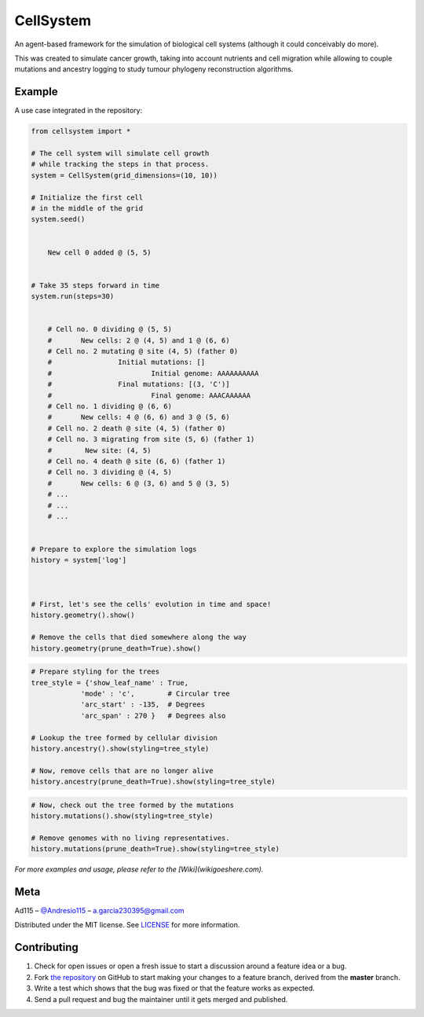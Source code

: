 ==========
CellSystem
==========

An agent-based framework for the simulation of biological cell systems (although it could conceivably do more).

This was created to simulate cancer growth, taking into account nutrients and cell migration while allowing to couple mutations and ancestry logging to study tumour phylogeny reconstruction algorithms.

.. image:: assets/sidebyside.png
.. image:: assets/spacetime.png

-------
Example
-------

A use case integrated in the repository:

.. code-block:: python

    from cellsystem import *

    # The cell system will simulate cell growth
    # while tracking the steps in that process.
    system = CellSystem(grid_dimensions=(10, 10))

    # Initialize the first cell
    # in the middle of the grid
    system.seed()


        New cell 0 added @ (5, 5)


    # Take 35 steps forward in time
    system.run(steps=30)


        # Cell no. 0 dividing @ (5, 5)
        # 	New cells: 2 @ (4, 5) and 1 @ (6, 6)
        # Cell no. 2 mutating @ site (4, 5) (father 0)
        # 		 Initial mutations: []
        #                 	 Initial genome: AAAAAAAAAA
        # 		 Final mutations: [(3, 'C')]
        #                 	 Final genome: AAACAAAAAA
        # Cell no. 1 dividing @ (6, 6)
        # 	New cells: 4 @ (6, 6) and 3 @ (5, 6)
        # Cell no. 2 death @ site (4, 5) (father 0)
        # Cell no. 3 migrating from site (5, 6) (father 1)
        # 	 New site: (4, 5)
        # Cell no. 4 death @ site (6, 6) (father 1)
        # Cell no. 3 dividing @ (4, 5)
        # 	New cells: 6 @ (3, 6) and 5 @ (3, 5)
        # ...
        # ...
        # ...


    # Prepare to explore the simulation logs
    history = system['log']



    # First, let's see the cells' evolution in time and space!
    history.geometry().show()

    # Remove the cells that died somewhere along the way
    history.geometry(prune_death=True).show()

.. image:: assets/worldlines.png

.. image:: assets/worldlines_no_death.png

.. code-block:: python

    # Prepare styling for the trees
    tree_style = {'show_leaf_name' : True,
                'mode' : 'c',        # Circular tree
                'arc_start' : -135,  # Degrees
                'arc_span' : 270 }   # Degrees also

    # Lookup the tree formed by cellular division
    history.ancestry().show(styling=tree_style)

    # Now, remove cells that are no longer alive
    history.ancestry(prune_death=True).show(styling=tree_style)

.. image:: assets/ancestry.png

.. image:: assets/ancestry_no_death.png

.. code-block:: python

    # Now, check out the tree formed by the mutations 
    history.mutations().show(styling=tree_style)

    # Remove genomes with no living representatives.
    history.mutations(prune_death=True).show(styling=tree_style)

.. image:: assets/mutations.png

.. image:: assets/mutations_no_death.png


*For more examples and usage, please refer to the [Wiki](wikigoeshere.com).*

----
Meta
----

Ad115 – `@Andresio115 <https://twitter.com/Andresio115>`_ – a.garcia230395@gmail.com

Distributed under the MIT license. See `LICENSE <https://github.com/Ad115/Cell-System/blob/master/LICENSE>`_ for more information.

------------
Contributing
------------

1. Check for open issues or open a fresh issue to start a discussion around a feature idea or a bug.
2. Fork `the repository <https://github.com/Ad115/Cell-System/>`_ on GitHub to start making your changes to a feature branch, derived from the **master** branch.
3. Write a test which shows that the bug was fixed or that the feature works as expected.
4. Send a pull request and bug the maintainer until it gets merged and published. 
